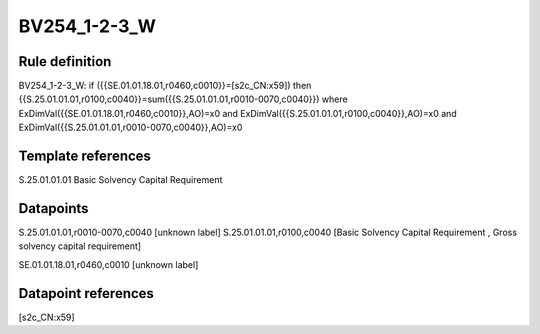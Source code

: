 =============
BV254_1-2-3_W
=============

Rule definition
---------------

BV254_1-2-3_W: if ({{SE.01.01.18.01,r0460,c0010}}=[s2c_CN:x59]) then {{S.25.01.01.01,r0100,c0040}}=sum({{S.25.01.01.01,r0010-0070,c0040}}) where ExDimVal({{SE.01.01.18.01,r0460,c0010}},AO)=x0 and ExDimVal({{S.25.01.01.01,r0100,c0040}},AO)=x0 and ExDimVal({{S.25.01.01.01,r0010-0070,c0040}},AO)=x0


Template references
-------------------

S.25.01.01.01 Basic Solvency Capital Requirement


Datapoints
----------

S.25.01.01.01,r0010-0070,c0040 [unknown label]
S.25.01.01.01,r0100,c0040 [Basic Solvency Capital Requirement , Gross solvency capital requirement]

SE.01.01.18.01,r0460,c0010 [unknown label]


Datapoint references
--------------------

[s2c_CN:x59]